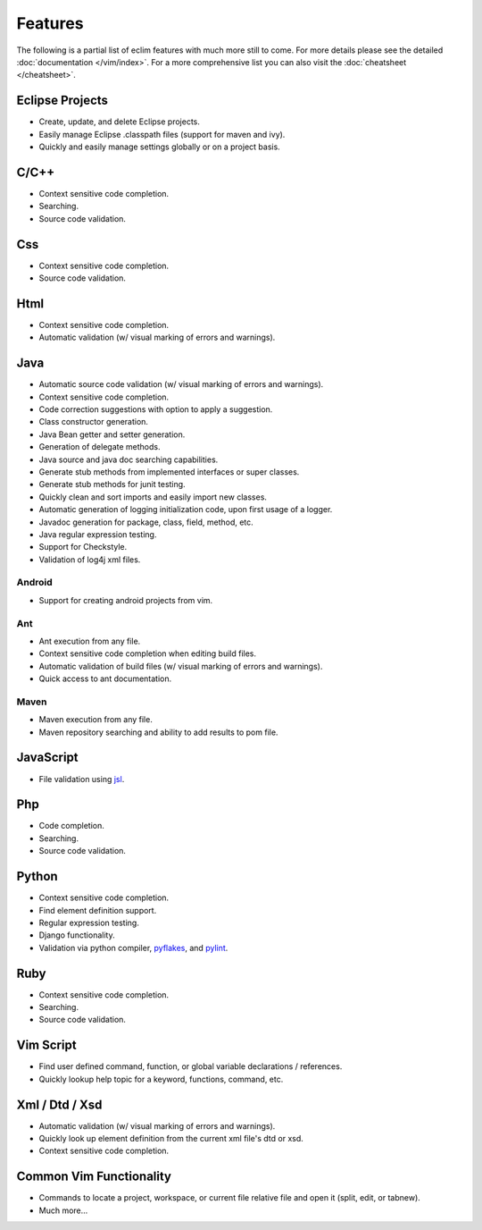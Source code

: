 .. Copyright (C) 2005 - 2012  Eric Van Dewoestine

   This program is free software: you can redistribute it and/or modify
   it under the terms of the GNU General Public License as published by
   the Free Software Foundation, either version 3 of the License, or
   (at your option) any later version.

   This program is distributed in the hope that it will be useful,
   but WITHOUT ANY WARRANTY; without even the implied warranty of
   MERCHANTABILITY or FITNESS FOR A PARTICULAR PURPOSE.  See the
   GNU General Public License for more details.

   You should have received a copy of the GNU General Public License
   along with this program.  If not, see <http://www.gnu.org/licenses/>.

Features
========

The following is a partial list of eclim features with much more still to
come.  For more details please see the detailed
:doc:`documentation </vim/index>`.  For a more comprehensive list you can also
visit the :doc:`cheatsheet </cheatsheet>`.

Eclipse Projects
-------------------------
- Create, update, and delete Eclipse projects.
- Easily manage Eclipse .classpath files (support for maven and ivy).
- Quickly and easily manage settings globally or on a project basis.

C/C++
-------------------------
- Context sensitive code completion.
- Searching.
- Source code validation.

Css
-------------------------
- Context sensitive code completion.
- Source code validation.

Html
-------------------------
- Context sensitive code completion.
- Automatic validation (w/ visual marking of errors and warnings).

Java
-------------------------
- Automatic source code validation (w/ visual marking of errors and
  warnings).
- Context sensitive code completion.
- Code correction suggestions with option to apply a suggestion.
- Class constructor generation.
- Java Bean getter and setter generation.
- Generation of delegate methods.
- Java source and java doc searching capabilities.
- Generate stub methods from implemented interfaces or super classes.
- Generate stub methods for junit testing.
- Quickly clean and sort imports and easily import new classes.
- Automatic generation of logging initialization code, upon first usage
  of a logger.
- Javadoc generation for package, class, field, method, etc.
- Java regular expression testing.
- Support for Checkstyle.
- Validation of log4j xml files.

Android
^^^^^^^
- Support for creating android projects from vim.

Ant
^^^^^^^
- Ant execution from any file.
- Context sensitive code completion when editing build files.
- Automatic validation of build files (w/ visual marking of errors and
  warnings).
- Quick access to ant documentation.

Maven
^^^^^^^
- Maven execution from any file.
- Maven repository searching and ability to add results to pom file.

JavaScript
-------------------------
- File validation using jsl_.

Php
-------------------------
- Code completion.
- Searching.
- Source code validation.

Python
-------------------------
- Context sensitive code completion.
- Find element definition support.
- Regular expression testing.
- Django functionality.
- Validation via python compiler, pyflakes_, and pylint_.

Ruby
-------------------------
- Context sensitive code completion.
- Searching.
- Source code validation.

Vim Script
-------------------------
- Find user defined command, function, or global variable declarations /
  references.
- Quickly lookup help topic for a keyword, functions, command, etc.


Xml / Dtd / Xsd
-------------------------
- Automatic validation (w/ visual marking of errors and warnings).
- Quickly look up element definition from the current xml file's dtd or xsd.
- Context sensitive code completion.

Common Vim Functionality
-------------------------
- Commands to locate a project, workspace, or current file relative file and
  open it (split, edit, or tabnew).
- Much more...

.. _jsl: http://www.javascriptlint.com/
.. _pyflakes: http://www.divmod.org/trac/wiki/DivmodPyflakes
.. _pylint: http://www.logilab.org/857
